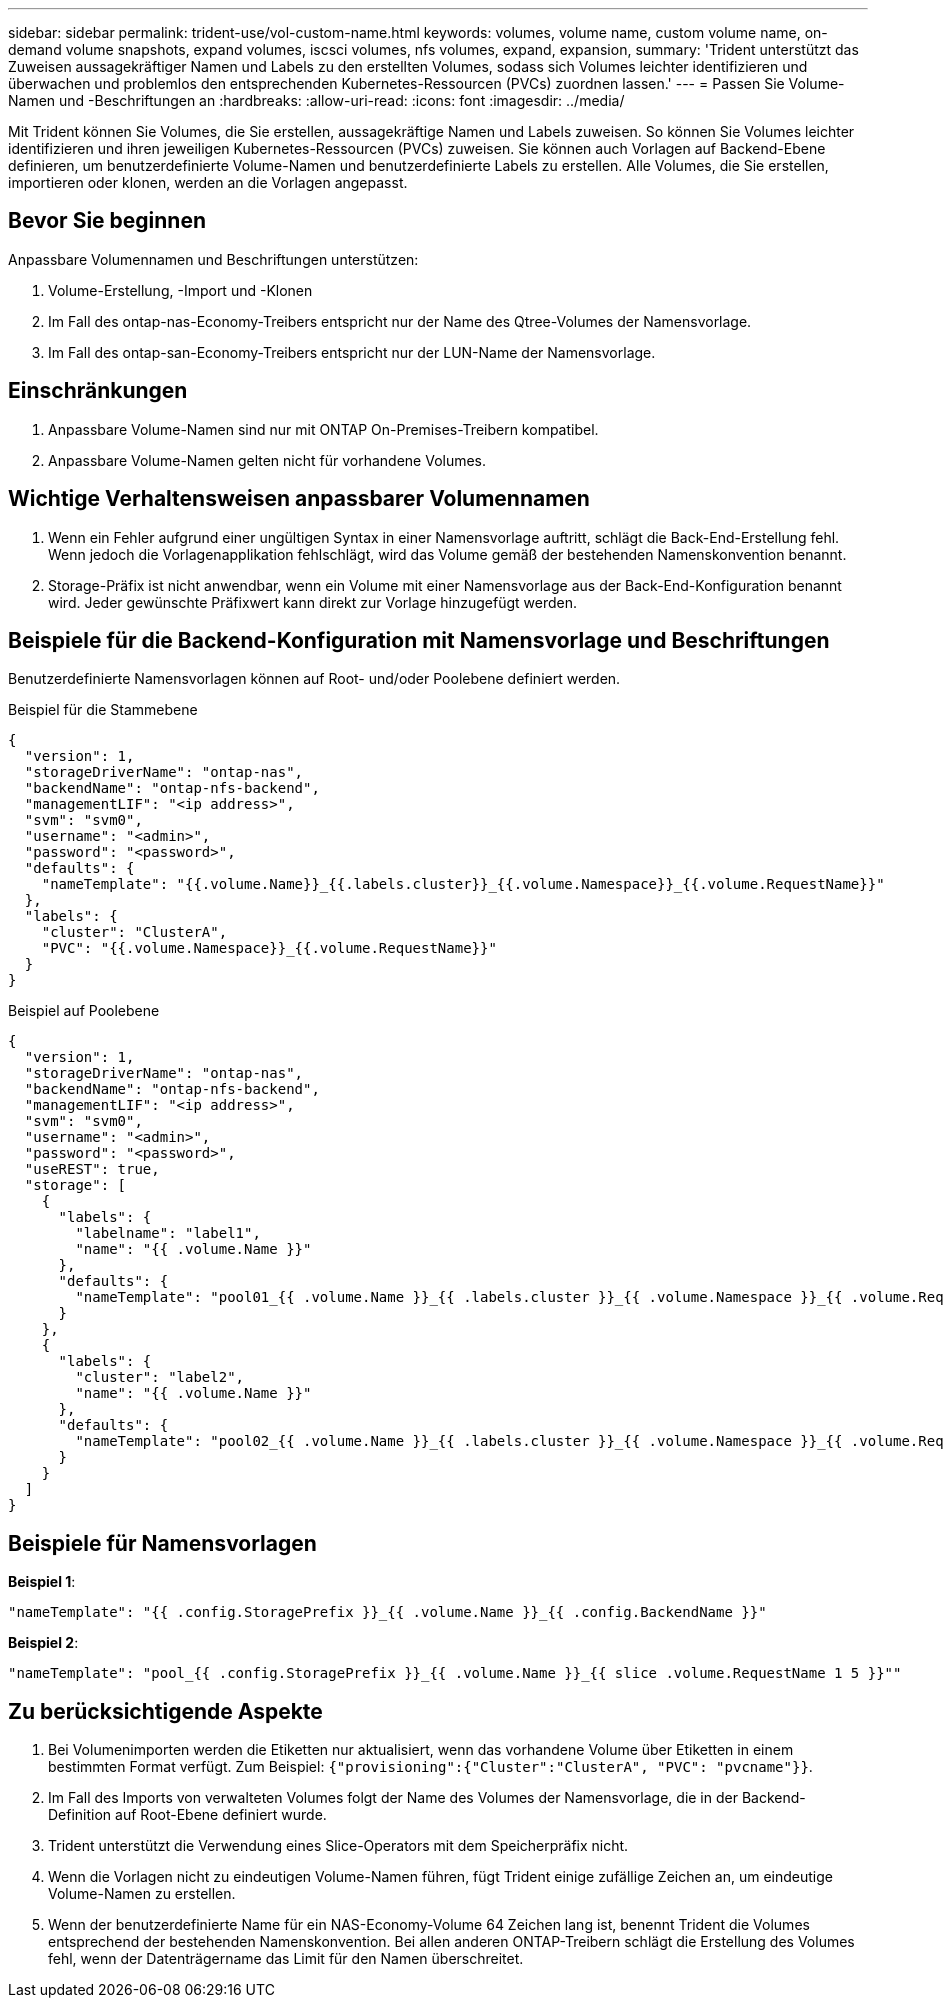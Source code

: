 ---
sidebar: sidebar 
permalink: trident-use/vol-custom-name.html 
keywords: volumes, volume name, custom volume name, on-demand volume snapshots, expand volumes, iscsci volumes, nfs volumes, expand, expansion, 
summary: 'Trident unterstützt das Zuweisen aussagekräftiger Namen und Labels zu den erstellten Volumes, sodass sich Volumes leichter identifizieren und überwachen und problemlos den entsprechenden Kubernetes-Ressourcen (PVCs) zuordnen lassen.' 
---
= Passen Sie Volume-Namen und -Beschriftungen an
:hardbreaks:
:allow-uri-read: 
:icons: font
:imagesdir: ../media/


[role="lead"]
Mit Trident können Sie Volumes, die Sie erstellen, aussagekräftige Namen und Labels zuweisen. So können Sie Volumes leichter identifizieren und ihren jeweiligen Kubernetes-Ressourcen (PVCs) zuweisen. Sie können auch Vorlagen auf Backend-Ebene definieren, um benutzerdefinierte Volume-Namen und benutzerdefinierte Labels zu erstellen. Alle Volumes, die Sie erstellen, importieren oder klonen, werden an die Vorlagen angepasst.



== Bevor Sie beginnen

Anpassbare Volumennamen und Beschriftungen unterstützen:

. Volume-Erstellung, -Import und -Klonen
. Im Fall des ontap-nas-Economy-Treibers entspricht nur der Name des Qtree-Volumes der Namensvorlage.
. Im Fall des ontap-san-Economy-Treibers entspricht nur der LUN-Name der Namensvorlage.




== Einschränkungen

. Anpassbare Volume-Namen sind nur mit ONTAP On-Premises-Treibern kompatibel.
. Anpassbare Volume-Namen gelten nicht für vorhandene Volumes.




== Wichtige Verhaltensweisen anpassbarer Volumennamen

. Wenn ein Fehler aufgrund einer ungültigen Syntax in einer Namensvorlage auftritt, schlägt die Back-End-Erstellung fehl. Wenn jedoch die Vorlagenapplikation fehlschlägt, wird das Volume gemäß der bestehenden Namenskonvention benannt.
. Storage-Präfix ist nicht anwendbar, wenn ein Volume mit einer Namensvorlage aus der Back-End-Konfiguration benannt wird. Jeder gewünschte Präfixwert kann direkt zur Vorlage hinzugefügt werden.




== Beispiele für die Backend-Konfiguration mit Namensvorlage und Beschriftungen

Benutzerdefinierte Namensvorlagen können auf Root- und/oder Poolebene definiert werden.

.Beispiel für die Stammebene
[source, json]
----
{
  "version": 1,
  "storageDriverName": "ontap-nas",
  "backendName": "ontap-nfs-backend",
  "managementLIF": "<ip address>",
  "svm": "svm0",
  "username": "<admin>",
  "password": "<password>",
  "defaults": {
    "nameTemplate": "{{.volume.Name}}_{{.labels.cluster}}_{{.volume.Namespace}}_{{.volume.RequestName}}"
  },
  "labels": {
    "cluster": "ClusterA",
    "PVC": "{{.volume.Namespace}}_{{.volume.RequestName}}"
  }
}
----
.Beispiel auf Poolebene
[source, json]
----
{
  "version": 1,
  "storageDriverName": "ontap-nas",
  "backendName": "ontap-nfs-backend",
  "managementLIF": "<ip address>",
  "svm": "svm0",
  "username": "<admin>",
  "password": "<password>",
  "useREST": true,
  "storage": [
    {
      "labels": {
        "labelname": "label1",
        "name": "{{ .volume.Name }}"
      },
      "defaults": {
        "nameTemplate": "pool01_{{ .volume.Name }}_{{ .labels.cluster }}_{{ .volume.Namespace }}_{{ .volume.RequestName }}"
      }
    },
    {
      "labels": {
        "cluster": "label2",
        "name": "{{ .volume.Name }}"
      },
      "defaults": {
        "nameTemplate": "pool02_{{ .volume.Name }}_{{ .labels.cluster }}_{{ .volume.Namespace }}_{{ .volume.RequestName }}"
      }
    }
  ]
}
----


== Beispiele für Namensvorlagen

*Beispiel 1*:

[listing]
----
"nameTemplate": "{{ .config.StoragePrefix }}_{{ .volume.Name }}_{{ .config.BackendName }}"
----
*Beispiel 2*:

[listing]
----
"nameTemplate": "pool_{{ .config.StoragePrefix }}_{{ .volume.Name }}_{{ slice .volume.RequestName 1 5 }}""
----


== Zu berücksichtigende Aspekte

. Bei Volumenimporten werden die Etiketten nur aktualisiert, wenn das vorhandene Volume über Etiketten in einem bestimmten Format verfügt. Zum Beispiel: `{"provisioning":{"Cluster":"ClusterA", "PVC": "pvcname"}}`.
. Im Fall des Imports von verwalteten Volumes folgt der Name des Volumes der Namensvorlage, die in der Backend-Definition auf Root-Ebene definiert wurde.
. Trident unterstützt die Verwendung eines Slice-Operators mit dem Speicherpräfix nicht.
. Wenn die Vorlagen nicht zu eindeutigen Volume-Namen führen, fügt Trident einige zufällige Zeichen an, um eindeutige Volume-Namen zu erstellen.
. Wenn der benutzerdefinierte Name für ein NAS-Economy-Volume 64 Zeichen lang ist, benennt Trident die Volumes entsprechend der bestehenden Namenskonvention. Bei allen anderen ONTAP-Treibern schlägt die Erstellung des Volumes fehl, wenn der Datenträgername das Limit für den Namen überschreitet.

